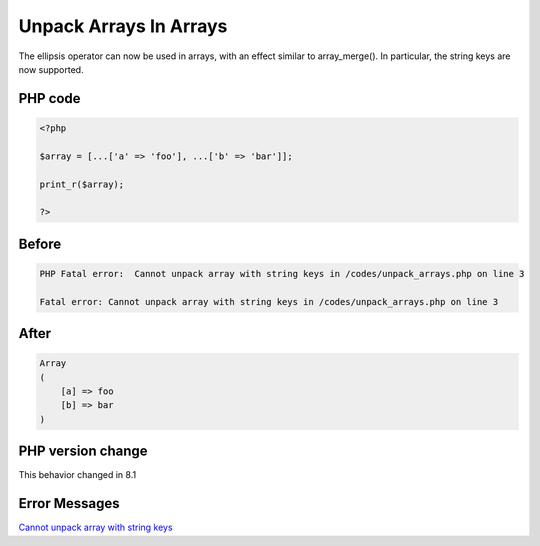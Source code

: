 .. _`unpack-arrays-in-arrays`:

Unpack Arrays In Arrays
=======================
The ellipsis operator can now be used in arrays, with an effect similar to array_merge(). In particular, the string keys are now supported.

PHP code
________
.. code-block:: php

   <?php
   
   $array = [...['a' => 'foo'], ...['b' => 'bar']];
   
   print_r($array);
   
   ?>

Before
______
.. code-block:: output

   PHP Fatal error:  Cannot unpack array with string keys in /codes/unpack_arrays.php on line 3
   
   Fatal error: Cannot unpack array with string keys in /codes/unpack_arrays.php on line 3
   

After
______
.. code-block:: output

   Array
   (
       [a] => foo
       [b] => bar
   )
   


PHP version change
__________________
This behavior changed in 8.1


Error Messages
______________

`Cannot unpack array with string keys <https://php-errors.readthedocs.io/en/latest/messages/cannot-unpack-array-with-string-keys.html>`_



